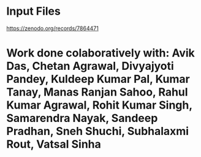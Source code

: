 * Input Files
https://zenodo.org/records/7864471
* Work done colaboratively with: Avik Das, Chetan Agrawal, Divyajyoti Pandey, Kuldeep Kumar Pal, Kumar Tanay, Manas Ranjan Sahoo, Rahul Kumar Agrawal, Rohit Kumar Singh, Samarendra Nayak, Sandeep Pradhan, Sneh Shuchi, Subhalaxmi Rout, Vatsal Sinha
